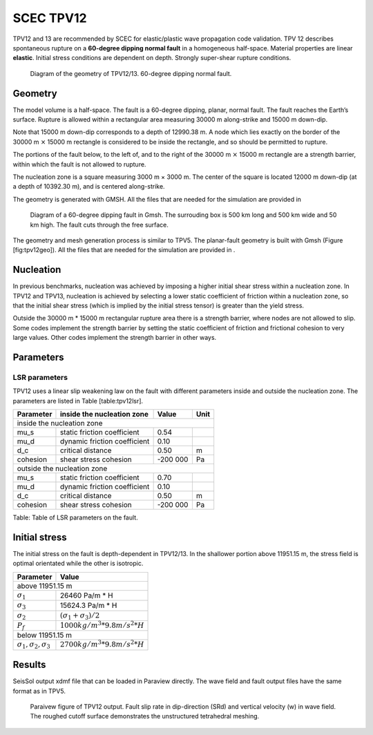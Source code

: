 SCEC TPV12
==========

TPV12 and 13 are recommended by SCEC for elastic/plastic wave
propagation code validation. TPV 12 describes spontaneous rupture on a
**60-degree dipping normal fault** in a homogeneous half-space. Material
properties are linear **elastic**. Initial stress conditions are
dependent on depth. Strongly super-shear rupture conditions.

.. figure:: LatexFigures/tpv12_13.png
   :alt: Diagram of geometry of TPV12/13.
   :width: 9.00000cm

   Diagram of the geometry of TPV12/13. 60-degree dipping normal fault.

Geometry
~~~~~~~~

The model volume is a half-space. The fault is a 60-degree dipping,
planar, normal fault. The fault reaches the Earth’s surface. Rupture is
allowed within a rectangular area measuring 30000 m along-strike and
15000 m down-dip.

Note that 15000 m down-dip corresponds to a depth of 12990.38 m. A node
which lies exactly on the border of the 30000 m :math:`\times` 15000 m
rectangle is considered to be inside the rectangle, and so should be
permitted to rupture.

The portions of the fault below, to the left of, and to the right of the
30000 m :math:`\times` 15000 m rectangle are a strength barrier, within
which the fault is not allowed to rupture.

The nucleation zone is a square measuring 3000 m × 3000 m. The center of
the square is located 12000 m down-dip (at a depth of 10392.30 m), and
is centered along-strike.

The geometry is generated with GMSH. All the files that are needed for
the simulation are provided in

.. figure:: LatexFigures/tpv12mesh2.png
   :alt: Diagram of a 60-degree dipping fault in Gmsh.
   :width: 9.00000cm

   Diagram of a 60-degree dipping fault in Gmsh. The surrouding box is
   500 km long and 500 km wide and 50 km high. The fault cuts through the free surface. 

The geometry and mesh generation process is similar to TPV5. The
planar-fault geometry is built with Gmsh (Figure [fig:tpv12geo]). All
the files that are needed for the simulation are provided in .

Nucleation
~~~~~~~~~~

In previous benchmarks, nucleation was achieved by imposing a higher
initial shear stress within a nucleation zone. In TPV12 and TPV13,
nucleation is achieved by selecting a lower static coefficient of
friction within a nucleation zone, so that the initial shear stress
(which is implied by the initial stress tensor) is greater than the
yield stress.

Outside the 30000 m \* 15000 m rectangular rupture area there is a
strength barrier, where nodes are not allowed to slip. Some codes
implement the strength barrier by setting the static coefficient of
friction and frictional cohesion to very large values. Other codes
implement the strength barrier in other ways.

Parameters
~~~~~~~~~~

LSR parameters
^^^^^^^^^^^^^^

TPV12 uses a linear slip weakening law on the fault with different
parameters inside and outside the nucleation zone. The parameters are
listed in Table [table:tpv12lsr].

+-------------+--------------------------------+------------+--------+
| Parameter   | inside the nucleation zone     | Value      | Unit   |
+=============+================================+============+========+
|               inside the nucleation zone                           |
+-------------+--------------------------------+------------+--------+
| mu\_s       | static friction coefficient    | 0.54       |        |
+-------------+--------------------------------+------------+--------+
| mu\_d       | dynamic friction coefficient   | 0.10       |        |
+-------------+--------------------------------+------------+--------+
| d\_c        | critical distance              | 0.50       | m      |
+-------------+--------------------------------+------------+--------+
| cohesion    | shear stress cohesion          | -200 000   | Pa     |
+-------------+--------------------------------+------------+--------+
|               outside the nucleation zone                          |
+-------------+--------------------------------+------------+--------+
| mu\_s       | static friction coefficient    | 0.70       |        |
+-------------+--------------------------------+------------+--------+
| mu\_d       | dynamic friction coefficient   | 0.10       |        |
+-------------+--------------------------------+------------+--------+
| d\_c        | critical distance              | 0.50       | m      |
+-------------+--------------------------------+------------+--------+
| cohesion    | shear stress cohesion          | -200 000   | Pa     |
+-------------+--------------------------------+------------+--------+

Table: Table of LSR parameters on the fault.

Initial stress
~~~~~~~~~~~~~~

The initial stress on the fault is depth-dependent in TPV12/13. In the
shallower portion above 11951.15 m, the stress field is optimal
orientated while the other is isotropic.

+-----------------------------------+----------------------------------+
|   Parameter                       |       Value                      |
+===================================+==================================+
|   above 11951.15 m                                                   |
+-----------------------------------+----------------------------------+
| :math:`\sigma_1`                  |  26460 Pa/m * H                  |
+-----------------------------------+----------------------------------+
| :math:`\sigma_3`                  |  15624.3 Pa/m * H                |
+-----------------------------------+----------------------------------+
| :math:`\sigma_2`                  |  :math:`(\sigma_1+\sigma_3)/2`   |
+-----------------------------------+----------------------------------+
| :math:`P_f`                       | :math:`1000 kg/m^3 *9.8 m/s^2 *H`|
+-----------------------------------+----------------------------------+
|   below 11951.15 m                                                   |
+-----------------------------------+----------------------------------+
|:math:`\sigma_1,\sigma_2,\sigma_3` | :math:`2700 kg/m^3 *9.8 m/s^2 *H`|
+-----------------------------------+----------------------------------+


Results
~~~~~~~

SeisSol output xdmf file that can be loaded in Paraview directly. The
wave field and fault output files have the same format as in TPV5.

.. figure:: LatexFigures/SR_W_tpv12.png
   :alt: Paraivew figure of TPV12 output.
   :width: 11.00000cm

   Paraivew figure of TPV12 output. Fault slip rate in dip-direction
   (SRd) and vertical velocity (w) in wave field. The roughed cutoff surface demonstrates the unstructured tetrahedral meshing. 
   
